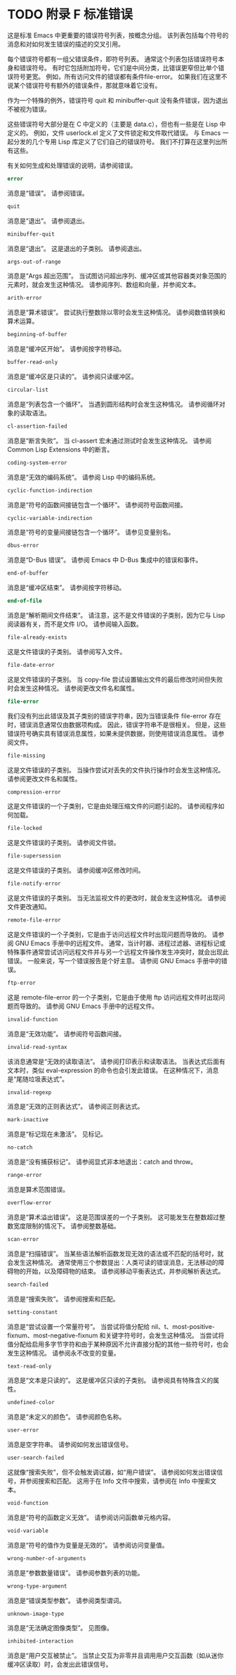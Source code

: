 #+LATEX_COMPILER: xelatex
#+LATEX_CLASS: elegantpaper
#+OPTIONS: prop:t
#+OPTIONS: ^:nil

* TODO 附录 F 标准错误

这是标准 Emacs 中更重要的错误符号列表，按概念分组。  该列表包括每个符号的消息和对如何发生错误的描述的交叉引用。

每个错误符号都有一组父错误条件，即符号列表。  通常这个列表包括错误符号本身和错误符号。  有时它包括附加符号，它们是中间分类，比错误更窄但比单个错误符号更宽。  例如，所有访问文件的错误都有条件file-error。  如果我们在这里不说某个错误符号有额外的错误条件，那就意味着它没有。

作为一个特殊的例外，错误符号 quit 和 minibuffer-quit 没有条件错误，因为退出不被视为错误。

这些错误符号大部分是在 C 中定义的（主要是 data.c），但也有一些是在 Lisp 中定义的。  例如，文件 userlock.el 定义了文件锁定和文件取代错误。  与 Emacs 一起分发的几个专用 Lisp 库定义了它们自己的错误符号。  我们不打算在这里列出所有这些。

有关如何生成和处理错误的说明，请参阅错误。

#+begin_src emacs-lisp
  error
#+end_src

    消息是“错误”。  请参阅错误。
#+begin_src emacs-lisp
  quit
#+end_src

    消息是“退出”。  请参阅退出。
#+begin_src emacs-lisp
  minibuffer-quit
#+end_src

    消息是“退出”。  这是退出的子类别。  请参阅退出。
#+begin_src emacs-lisp
  args-out-of-range
#+end_src

    消息是“Args 超出范围”。  当试图访问超出序列、缓冲区或其他容器类对象范围的元素时，就会发生这种情况。  请参阅序列、数组和向量，并参阅文本。
#+begin_src emacs-lisp
  arith-error
#+end_src

    消息是“算术错误”。  尝试执行整数除以零时会发生这种情况。  请参阅数值转换和算术运算。
#+begin_src emacs-lisp
  beginning-of-buffer
#+end_src

    消息是“缓冲区开始”。  请参阅按字符移动。
#+begin_src emacs-lisp
  buffer-read-only
#+end_src

    消息是“缓冲区是只读的”。  请参阅只读缓冲区。
#+begin_src emacs-lisp
  circular-list
#+end_src

    消息是“列表包含一个循环”。  当遇到圆形结构时会发生这种情况。  请参阅循环对象的读取语法。
#+begin_src emacs-lisp
  cl-assertion-failed
#+end_src

    消息是“断言失败”。  当 cl-assert 宏未通过测试时会发生这种情况。  请参阅 Common Lisp Extensions 中的断言。
#+begin_src emacs-lisp
  coding-system-error
#+end_src

    消息是“无效的编码系统”。  请参阅 Lisp 中的编码系统。
#+begin_src emacs-lisp
  cyclic-function-indirection
#+end_src

    消息是“符号的函数间接链包含一个循环”。  请参阅符号函数间接。
#+begin_src emacs-lisp
  cyclic-variable-indirection
#+end_src

    消息是“符号的变量间接链包含一个循环”。  请参见变量别名。
#+begin_src emacs-lisp
  dbus-error
#+end_src

    消息是“D-Bus 错误”。  请参阅 Emacs 中 D-Bus 集成中的错误和事件。
#+begin_src emacs-lisp
  end-of-buffer
#+end_src

    消息是“缓冲区结束”。  请参阅按字符移动。
#+begin_src emacs-lisp
  end-of-file
#+end_src

    消息是“解析期间文件结束”。  请注意，这不是文件错误的子类别，因为它与 Lisp 阅读器有关，而不是文件 I/O。  请参阅输入函数。
#+begin_src emacs-lisp
  file-already-exists
#+end_src

    这是文件错误的子类别。  请参阅写入文件。
#+begin_src emacs-lisp
  file-date-error
#+end_src

    这是文件错误的子类别。  当 copy-file 尝试设置输出文件的最后修改时间但失败时会发生这种情况。  请参阅更改文件名和属性。
#+begin_src emacs-lisp
  file-error
#+end_src

    我们没有列出此错误及其子类别的错误字符串，因为当错误条件 file-error 存在时，错误消息通常仅由数据项构成。  因此，错误字符串不是很相关。  但是，这些错误符号确实具有错误消息属性，如果未提供数据，则使用错误消息属性。  请参阅文件。
#+begin_src emacs-lisp
  file-missing
#+end_src

    这是文件错误的子类别。  当操作尝试对丢失的文件执行操作时会发生这种情况。  请参阅更改文件名和属性。
#+begin_src emacs-lisp
  compression-error
#+end_src

    这是文件错误的一个子类别，它是由处理压缩文件的问题引起的。  请参阅程序如何加载。
#+begin_src emacs-lisp
  file-locked
#+end_src

    这是文件错误的子类别。  请参阅文件锁。
#+begin_src emacs-lisp
  file-supersession
#+end_src

    这是文件错误的子类别。  请参阅缓冲区修改时间。
#+begin_src emacs-lisp
  file-notify-error
#+end_src

    这是文件错误的子类别。  当无法监视文件的更改时，就会发生这种情况。  请参阅文件更改通知。
#+begin_src emacs-lisp
  remote-file-error
#+end_src

    这是文件错误的一个子类别，它是由于访问远程文件时出现问题而导致的。  请参阅 GNU Emacs 手册中的远程文件。  通常，当计时器、进程过滤器、进程标记或特殊事件通常尝试访问远程文件并与另一个远程文件操作发生冲突时，就会出现此错误。  一般来说，写一个错误报告是个好主意。  请参阅 GNU Emacs 手册中的错误。
#+begin_src emacs-lisp
  ftp-error
#+end_src

    这是 remote-file-error 的一个子类别，它是由于使用 ftp 访问远程文件时出现问题而导致的。  请参阅 GNU Emacs 手册中的远程文件。
#+begin_src emacs-lisp
  invalid-function
#+end_src

    消息是“无效功能”。  请参阅符号函数间接。
#+begin_src emacs-lisp
  invalid-read-syntax
#+end_src

    该消息通常是“无效的读取语法”。  请参阅打印表示和读取语法。  当表达式后面有文本时，类似 eval-expression 的命令也会引发此错误。  在这种情况下，消息是“尾随垃圾表达式”。
#+begin_src emacs-lisp
  invalid-regexp
#+end_src

    消息是“无效的正则表达式”。  请参阅正则表达式。
#+begin_src emacs-lisp
  mark-inactive
#+end_src

    消息是“标记现在未激活”。  见标记。
#+begin_src emacs-lisp
  no-catch
#+end_src

    消息是“没有捕获标记”。  请参阅显式非本地退出：catch and throw。
#+begin_src emacs-lisp
  range-error
#+end_src

    消息是算术范围错误。
#+begin_src emacs-lisp
  overflow-error
#+end_src

    消息是“算术溢出错误”。  这是范围误差的一个子类别。  这可能发生在整数超过整数宽度限制的情况下。  请参阅整数基础。
#+begin_src emacs-lisp
  scan-error
#+end_src

    消息是“扫描错误”。  当某些语法解析函数发现无效的语法或不匹配的括号时，就会发生这种情况。  通常使用三个参数提出：人类可读的错误消息，无法移动的障碍物的开始，以及障碍物的结束。  请参阅移动平衡表达式，并参阅解析表达式。
#+begin_src emacs-lisp
  search-failed
#+end_src

    消息是“搜索失败”。  请参阅搜索和匹配。
#+begin_src emacs-lisp
  setting-constant
#+end_src

    消息是“尝试设置一个常量符号”。  当尝试将值分配给 nil、t、most-positive-fixnum、most-negative-fixnum 和关键字符号时，会发生这种情况。  当尝试将值分配给启用多字节字符和由于某种原因不允许直接分配的其他一些符号时，也会发生这种情况。  请参阅永不改变的变量。
#+begin_src emacs-lisp
  text-read-only
#+end_src

    消息是“文本是只读的”。  这是缓冲区只读的子类别。  请参阅具有特殊含义的属性。
#+begin_src emacs-lisp
  undefined-color
#+end_src

    消息是“未定义的颜色”。  请参阅颜色名称。
#+begin_src emacs-lisp
  user-error
#+end_src

    消息是空字符串。  请参阅如何发出错误信号。
#+begin_src emacs-lisp
  user-search-failed
#+end_src

    这就像“搜索失败”，但不会触发调试器，如“用户错误”。  请参阅如何发出错误信号，并参阅搜索和匹配。  这用于在 Info 文件中搜索，请参阅在 Info 中搜索文本。
#+begin_src emacs-lisp
  void-function
#+end_src

    消息是“符号的函数定义无效”。  请参阅访问函数单元格内容。
#+begin_src emacs-lisp
  void-variable
#+end_src

    消息是“符号的值作为变量是无效的”。  请参阅访问变量值。
#+begin_src emacs-lisp
  wrong-number-of-arguments
#+end_src

    消息是“参数数量错误”。  请参阅参数列表的功能。
#+begin_src emacs-lisp
  wrong-type-argument
#+end_src

    消息是“错误类型参数”。  请参阅类型谓词。
#+begin_src emacs-lisp
  unknown-image-type
#+end_src

    消息是“无法确定图像类型”。  见图像。
#+begin_src emacs-lisp
  inhibited-interaction
#+end_src

    消息是“用户交互被禁止”。  当禁止交互为非零并且调用用户交互函数（如从迷你缓冲区读取）时，会发出此错误信号。
